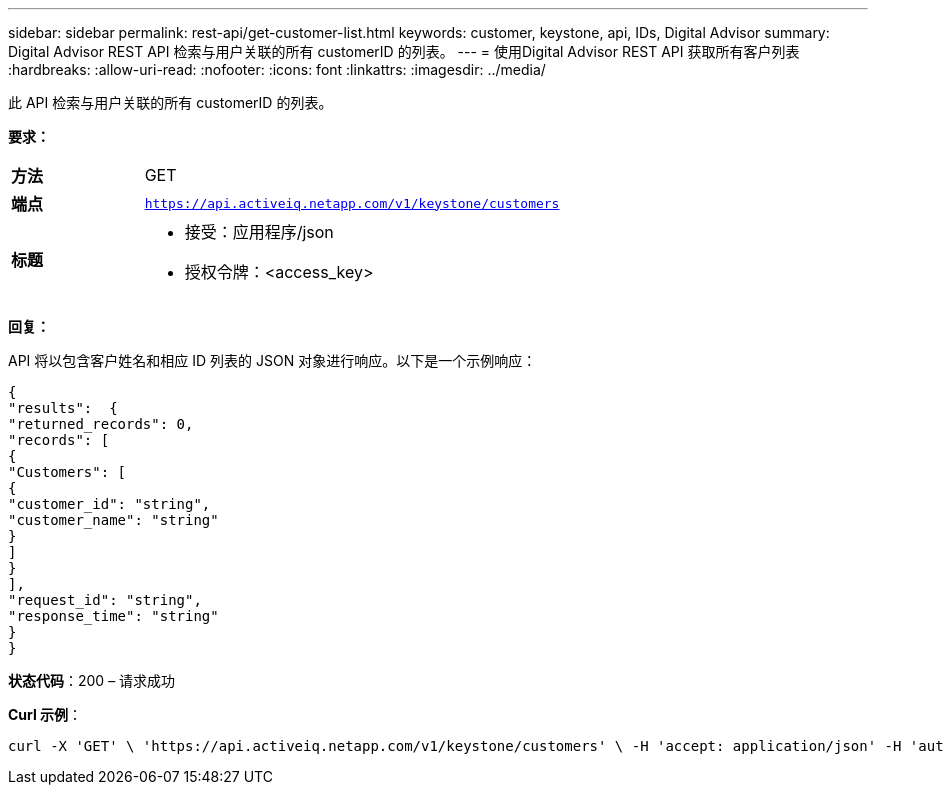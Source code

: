 ---
sidebar: sidebar 
permalink: rest-api/get-customer-list.html 
keywords: customer, keystone, api, IDs,  Digital Advisor 
summary: Digital Advisor REST API 检索与用户关联的所有 customerID 的列表。 
---
= 使用Digital Advisor REST API 获取所有客户列表
:hardbreaks:
:allow-uri-read: 
:nofooter: 
:icons: font
:linkattrs: 
:imagesdir: ../media/


[role="lead"]
此 API 检索与用户关联的所有 customerID 的列表。

*要求：*

[cols="24%,76%"]
|===


| *方法* | GET 


| *端点* | `https://api.activeiq.netapp.com/v1/keystone/customers` 


| *标题*  a| 
* 接受：应用程序/json
* 授权令牌：<access_key>


|===
*回复：*

API 将以包含客户姓名和相应 ID 列表的 JSON 对象进行响应。以下是一个示例响应：

[listing]
----
{
"results":  {
"returned_records": 0,
"records": [
{
"Customers": [
{
"customer_id": "string",
"customer_name": "string"
}
]
}
],
"request_id": "string",
"response_time": "string"
}
}

----
*状态代码*：200 – 请求成功

*Curl 示例*：

[source, curl]
----
curl -X 'GET' \ 'https://api.activeiq.netapp.com/v1/keystone/customers' \ -H 'accept: application/json' -H 'authorizationToken: <access-key>'
----